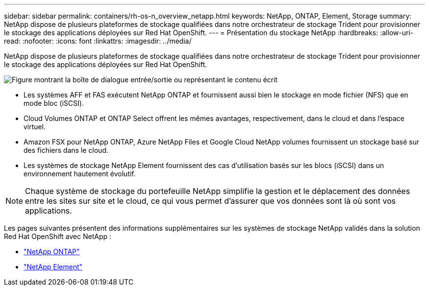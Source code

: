 ---
sidebar: sidebar 
permalink: containers/rh-os-n_overview_netapp.html 
keywords: NetApp, ONTAP, Element, Storage 
summary: NetApp dispose de plusieurs plateformes de stockage qualifiées dans notre orchestrateur de stockage Trident pour provisionner le stockage des applications déployées sur Red Hat OpenShift. 
---
= Présentation du stockage NetApp
:hardbreaks:
:allow-uri-read: 
:nofooter: 
:icons: font
:linkattrs: 
:imagesdir: ../media/


[role="lead"]
NetApp dispose de plusieurs plateformes de stockage qualifiées dans notre orchestrateur de stockage Trident pour provisionner le stockage des applications déployées sur Red Hat OpenShift.

image:redhat_openshift_image43.png["Figure montrant la boîte de dialogue entrée/sortie ou représentant le contenu écrit"]

* Les systèmes AFF et FAS exécutent NetApp ONTAP et fournissent aussi bien le stockage en mode fichier (NFS) que en mode bloc (iSCSI).
* Cloud Volumes ONTAP et ONTAP Select offrent les mêmes avantages, respectivement, dans le cloud et dans l'espace virtuel.
* Amazon FSX pour NetApp ONTAP, Azure NetApp Files et Google Cloud NetApp volumes fournissent un stockage basé sur des fichiers dans le cloud.
* Les systèmes de stockage NetApp Element fournissent des cas d'utilisation basés sur les blocs (iSCSI) dans un environnement hautement évolutif.



NOTE: Chaque système de stockage du portefeuille NetApp simplifie la gestion et le déplacement des données entre les sites sur site et le cloud, ce qui vous permet d'assurer que vos données sont là où sont vos applications.

Les pages suivantes présentent des informations supplémentaires sur les systèmes de stockage NetApp validés dans la solution Red Hat OpenShift avec NetApp :

* link:rh-os-n_netapp_ontap.html["NetApp ONTAP"]
* link:rh-os-n_netapp_element.html["NetApp Element"]

